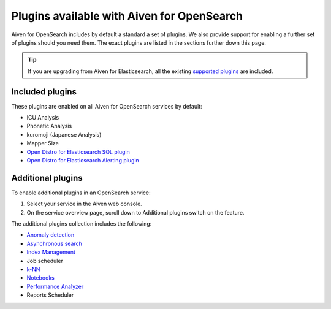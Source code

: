 Plugins available with Aiven for OpenSearch
===========================================

Aiven for OpenSearch includes by default a standard a set of plugins. We also provide
support for enabling a further set of plugins should you need them. The exact plugins are listed in the sections further down this page.

.. tip::

    If you 
    are upgrading from Aiven for Elasticsearch, all the existing `supported 
    plugins <https://help.aiven.io/en/articles/511872-elasticsearch-plugins>`__
    are included. 

Included plugins
----------------

These plugins are enabled on all Aiven for OpenSearch services by default:

* ICU Analysis
* Phonetic Analysis
* kuromoji (Japanese Analysis)
* Mapper Size
* `Open Distro for Elasticsearch SQL plugin <https://opendistro.github.io/for-elasticsearch/features/SQL%20Support.html>`_
* `Open Distro for Elasticsearch Alerting plugin <https://opendistro.github.io/for-elasticsearch/features/alerting.html>`_

Additional plugins
------------------

To enable additional plugins in an OpenSearch service:

1. Select your service in the Aiven web console.
2. On the service overview page, scroll down to Additional plugins
   switch on the feature.

The additional plugins collection includes the following:

-  `Anomaly detection <https://opensearch.org/docs/monitoring-plugins/ad/index/>`__
-  `Asynchronous search <https://opensearch.org/docs/search-plugins/async/index/>`__
-  `Index Management <https://opensearch.org/docs/im-plugin/index/>`__
-  Job scheduler
-  `k-NN <https://opensearch.org/docs/search-plugins/knn/index/>`__
-  `Notebooks <https://opensearch.org/docs/dashboards/notebooks/>`__
-  `Performance Analyzer <https://opensearch.org/docs/monitoring-plugins/pa/index/>`__
-  Reports Scheduler
